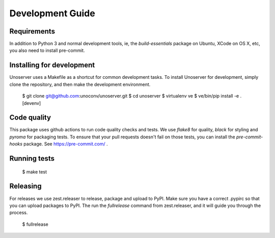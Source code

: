 Development Guide
=================

Requirements
------------

In addition to Python 3 and normal development tools, ie, the `build-essentials` package on Ubuntu,
XCode on OS X, etc, you also need to install pre-commit.




Installing for development
--------------------------

Unoserver uses a Makefile as a shortcut for common development tasks. To install Unoserver
for development, simply clone the repository, and then make the development environment.

    $ git clone git@github.com:unoconv/unoserver.git
    $ cd unoserver
    $ virtualenv ve
    $ ve/bin/pip install -e .[devenv]


Code quality
------------

This package uses github actions to run code quality checks and tests. We use `flake8` for quality,
`black` for styling and `pyroma` for packaging tests. To ensure that your pull requests doesn't fail
on those tests, you can install the `pre-commit-hooks` package. See https://pre-commit.com/ .


Running tests
-------------

    $ make test


Releasing
---------

For releases we use zest.releaser to release, package and upload to PyPI.
Make sure you have a correct .pypirc so that you can upload packages to PyPI.
The run the `fullrelease` command from zest.releaser, and it will guide you through the process.

    $ fullrelease
